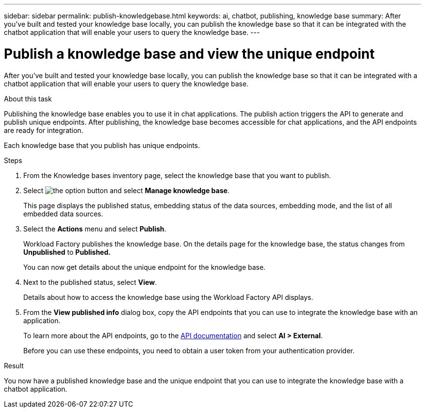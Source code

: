 ---
sidebar: sidebar
permalink: publish-knowledgebase.html
keywords: ai, chatbot, publishing, knowledge base
summary: After you've built and tested your knowledge base locally, you can publish the knowledge base so that it can be integrated with the chatbot application that will enable your users to query the knowledge base.
---

= Publish a knowledge base and view the unique endpoint
:icons: font
:imagesdir: ./media/

[.lead]
After you've built and tested your knowledge base locally, you can publish the knowledge base so that it can be integrated with a chatbot application that will enable your users to query the knowledge base.

.About this task

Publishing the knowledge base enables you to use it in chat applications. The publish action triggers the API to generate and publish unique endpoints. After publishing, the knowledge base becomes accessible for chat applications, and the API endpoints are ready for integration.

Each knowledge base that you publish has unique endpoints.

.Steps

. From the Knowledge bases inventory page, select the knowledge base that you want to publish.

. Select image:icon-action.png[the option button] and select *Manage knowledge base*.
+
This page displays the published status, embedding status of the data sources, embedding mode, and the list of all embedded data sources.

. Select the *Actions* menu and select *Publish*.
+
Workload Factory publishes the knowledge base. On the details page for the knowledge base, the status changes from *Unpublished* to *Published.*
+
You can now get details about the unique endpoint for the knowledge base.

. Next to the published status, select *View*.
+
Details about how to access the knowledge base using the Workload Factory API displays.

. From the *View published info* dialog box, copy the API endpoints that you can use to integrate the knowledge base with an application.
+
To learn more about the API endpoints, go to the https://console.workloads.netapp.com/api-doc[API documentation^] and select *AI > External*.
+
Before you can use these endpoints, you need to obtain a user token from your authentication provider.

.Result

You now have a published knowledge base and the unique endpoint that you can use to integrate the knowledge base with a chatbot application.